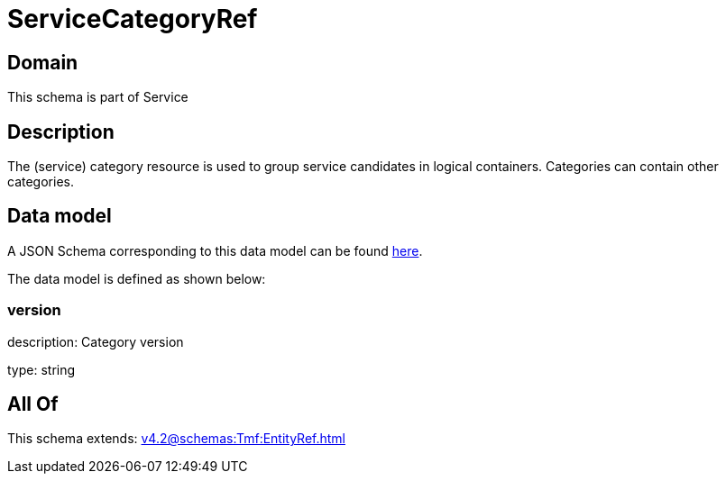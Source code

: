 = ServiceCategoryRef

[#domain]
== Domain

This schema is part of Service

[#description]
== Description

The (service) category resource is used to group service candidates in logical containers. Categories can contain other categories.


[#data_model]
== Data model

A JSON Schema corresponding to this data model can be found https://tmforum.org[here].

The data model is defined as shown below:


=== version
description: Category version

type: string


[#all_of]
== All Of

This schema extends: xref:v4.2@schemas:Tmf:EntityRef.adoc[]
